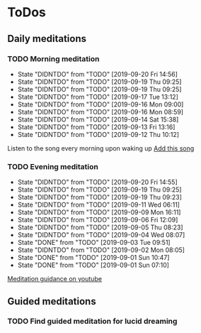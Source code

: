 
* ToDos
** Daily meditations
*** TODO Morning meditation
    SCHEDULED: <2019-09-21 Sat +1d>
    :PROPERTIES:
    :LAST_REPEAT: [2019-09-20 Fri 14:56]
    :END:
    - State "DIDNTDO"    from "TODO"       [2019-09-20 Fri 14:56]
    - State "DIDNTDO"    from "TODO"       [2019-09-19 Thu 09:25]
    - State "DIDNTDO"    from "TODO"       [2019-09-19 Thu 09:25]
    - State "DIDNTDO"    from "TODO"       [2019-09-17 Tue 13:12]
    - State "DIDNTDO"    from "TODO"       [2019-09-16 Mon 09:00]
    - State "DIDNTDO"    from "TODO"       [2019-09-16 Mon 08:59]
    - State "DIDNTDO"    from "TODO"       [2019-09-14 Sat 15:38]
    - State "DIDNTDO"    from "TODO"       [2019-09-13 Fri 13:16]
    - State "DIDNTDO"    from "TODO"       [2019-09-12 Thu 10:12]
    Listen to the song every morning upon waking up
    [[https://www.youtube.com/watch?v=YFSc7Ck0Ao0][Add this song]]
*** TODO Evening meditation
    SCHEDULED: <2019-09-20 Fri +1d>
    :PROPERTIES:
    :LAST_REPEAT: [2019-09-20 Fri 14:55]
    :END:
    - State "DIDNTDO"    from "TODO"       [2019-09-20 Fri 14:55]
    - State "DIDNTDO"    from "TODO"       [2019-09-19 Thu 09:25]
    - State "DIDNTDO"    from "TODO"       [2019-09-19 Thu 09:23]
    - State "DIDNTDO"    from "TODO"       [2019-09-11 Wed 06:11]
    - State "DIDNTDO"    from "TODO"       [2019-09-09 Mon 16:11]
    - State "DIDNTDO"    from "TODO"       [2019-09-06 Fri 12:09]
    - State "DIDNTDO"    from "TODO"       [2019-09-05 Thu 08:23]
    - State "DIDNTDO"    from "TODO"       [2019-09-04 Wed 08:07]
    - State "DONE"       from "TODO"       [2019-09-03 Tue 09:51]
    - State "DIDNTDO"    from "TODO"       [2019-09-02 Mon 08:05]
    - State "DONE"       from "TODO"       [2019-09-01 Sun 10:47]
    - State "DONE"       from "TODO"       [2019-09-01 Sun 07:10]
    [[https://www.youtube.com/watch?v=YFSc7Ck0Ao0][Meditation guidance on youtube]]
** Guided meditations
*** TODO Find guided meditation for lucid dreaming
